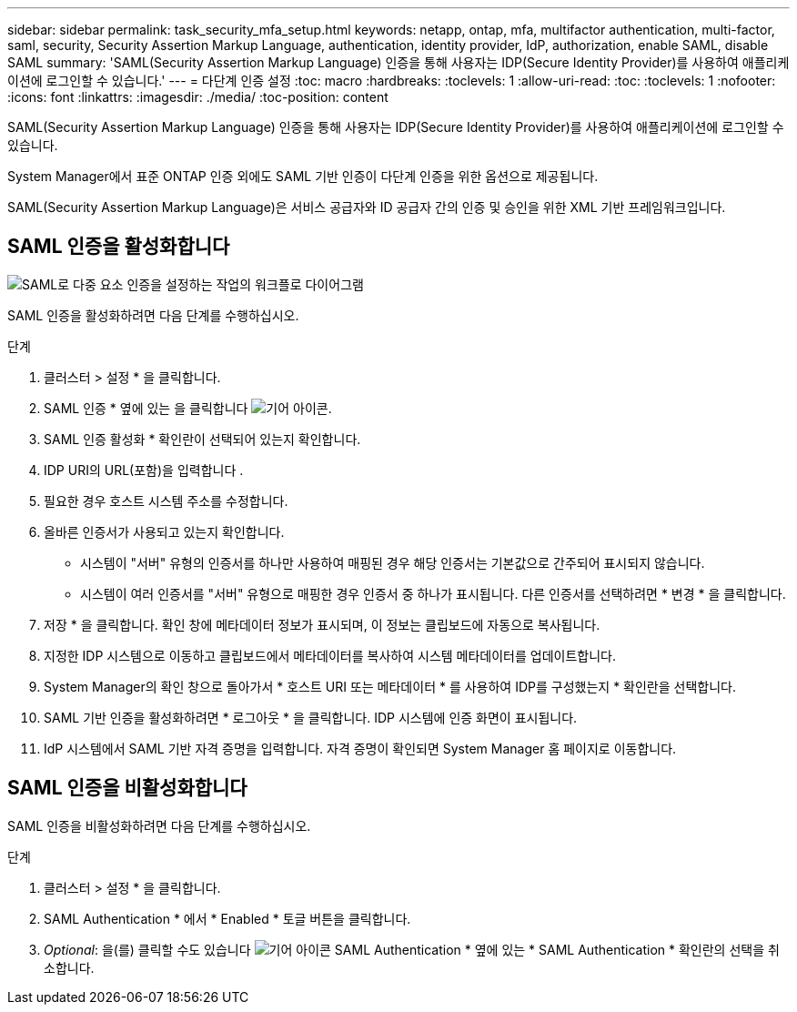 ---
sidebar: sidebar 
permalink: task_security_mfa_setup.html 
keywords: netapp, ontap, mfa, multifactor authentication, multi-factor, saml, security, Security Assertion Markup Language, authentication, identity provider, IdP, authorization, enable SAML, disable SAML 
summary: 'SAML(Security Assertion Markup Language) 인증을 통해 사용자는 IDP(Secure Identity Provider)를 사용하여 애플리케이션에 로그인할 수 있습니다.' 
---
= 다단계 인증 설정
:toc: macro
:hardbreaks:
:toclevels: 1
:allow-uri-read: 
:toc: 
:toclevels: 1
:nofooter: 
:icons: font
:linkattrs: 
:imagesdir: ./media/
:toc-position: content


[role="lead"]
SAML(Security Assertion Markup Language) 인증을 통해 사용자는 IDP(Secure Identity Provider)를 사용하여 애플리케이션에 로그인할 수 있습니다.

System Manager에서 표준 ONTAP 인증 외에도 SAML 기반 인증이 다단계 인증을 위한 옵션으로 제공됩니다.

SAML(Security Assertion Markup Language)은 서비스 공급자와 ID 공급자 간의 인증 및 승인을 위한 XML 기반 프레임워크입니다.



== SAML 인증을 활성화합니다

image:workflow_security_mfa_setup.gif["SAML로 다중 요소 인증을 설정하는 작업의 워크플로 다이어그램"]

SAML 인증을 활성화하려면 다음 단계를 수행하십시오.

.단계
. 클러스터 > 설정 * 을 클릭합니다.
. SAML 인증 * 옆에 있는 을 클릭합니다 image:icon_gear.gif["기어 아이콘"].
. SAML 인증 활성화 * 확인란이 선택되어 있는지 확인합니다.
. IDP URI의 URL(포함)을 입력합니다 .
. 필요한 경우 호스트 시스템 주소를 수정합니다.
. 올바른 인증서가 사용되고 있는지 확인합니다.
+
** 시스템이 "서버" 유형의 인증서를 하나만 사용하여 매핑된 경우 해당 인증서는 기본값으로 간주되어 표시되지 않습니다.
** 시스템이 여러 인증서를 "서버" 유형으로 매핑한 경우 인증서 중 하나가 표시됩니다. 다른 인증서를 선택하려면 * 변경 * 을 클릭합니다.


. 저장 * 을 클릭합니다. 확인 창에 메타데이터 정보가 표시되며, 이 정보는 클립보드에 자동으로 복사됩니다.
. 지정한 IDP 시스템으로 이동하고 클립보드에서 메타데이터를 복사하여 시스템 메타데이터를 업데이트합니다.
. System Manager의 확인 창으로 돌아가서 * 호스트 URI 또는 메타데이터 * 를 사용하여 IDP를 구성했는지 * 확인란을 선택합니다.
. SAML 기반 인증을 활성화하려면 * 로그아웃 * 을 클릭합니다. IDP 시스템에 인증 화면이 표시됩니다.
. IdP 시스템에서 SAML 기반 자격 증명을 입력합니다. 자격 증명이 확인되면 System Manager 홈 페이지로 이동합니다.




== SAML 인증을 비활성화합니다

SAML 인증을 비활성화하려면 다음 단계를 수행하십시오.

.단계
. 클러스터 > 설정 * 을 클릭합니다.
. SAML Authentication * 에서 * Enabled * 토글 버튼을 클릭합니다.
. _Optional_: 을(를) 클릭할 수도 있습니다 image:icon_gear.gif["기어 아이콘"] SAML Authentication * 옆에 있는 * SAML Authentication * 확인란의 선택을 취소합니다.

